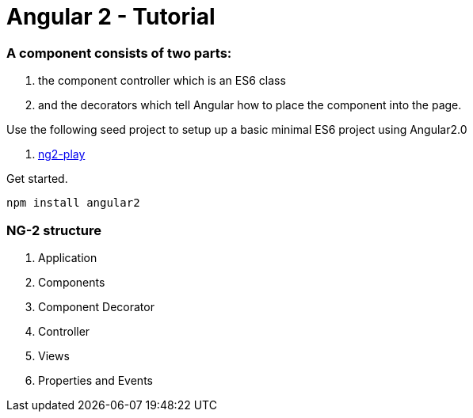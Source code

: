 # Angular 2 - Tutorial

=== A component consists of two parts: 
. the component controller which is an ES6 class
. and the decorators which tell Angular how to place the component into the page.

Use the following seed project to setup up a basic  minimal ES6 project using Angular2.0

 . https://github.com/pkozlowski-opensource/ng2-play[ng2-play]

Get started. 

``` javascript
npm install angular2

```

=== NG-2 structure
. Application
. Components
. Component Decorator
. Controller
. Views
. Properties and Events

